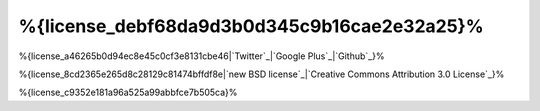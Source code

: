 %{license_debf68da9d3b0d345c9b16cae2e32a25}%
=======
%{license_a46265b0d94ec8e45c0cf3e8131cbe46|`Twitter`_|`Google Plus`_|`Github`_}%

%{license_8cd2365e265d8c28129c81474bffdf8e|`new BSD license`_|`Creative Commons Attribution 3.0 License`_}%

%{license_c9352e181a96a525a99abbfce7b505ca}%

